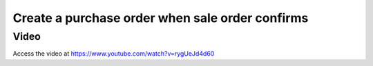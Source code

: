 .. _maketoorder:

.. index::
   single: Purchase on demand
   single: Sales order that create the Purchase order

Create a purchase order when sale order confirms
================================================

Video
-----
Access the video at https://www.youtube.com/watch?v=rygUeJd4d60

.. raw:: html

    <div style="position: relative; padding-bottom: 56.25%; height: 0; overflow: hidden; max-width: 100%; height: auto;">
        <iframe src="https://www.youtube.com/embed/rygUeJd4d60" frameborder="0" allowfullscreen style="position: absolute; top: 0; left: 0; width: 700px; height: 385px;"></iframe>
    </div>
